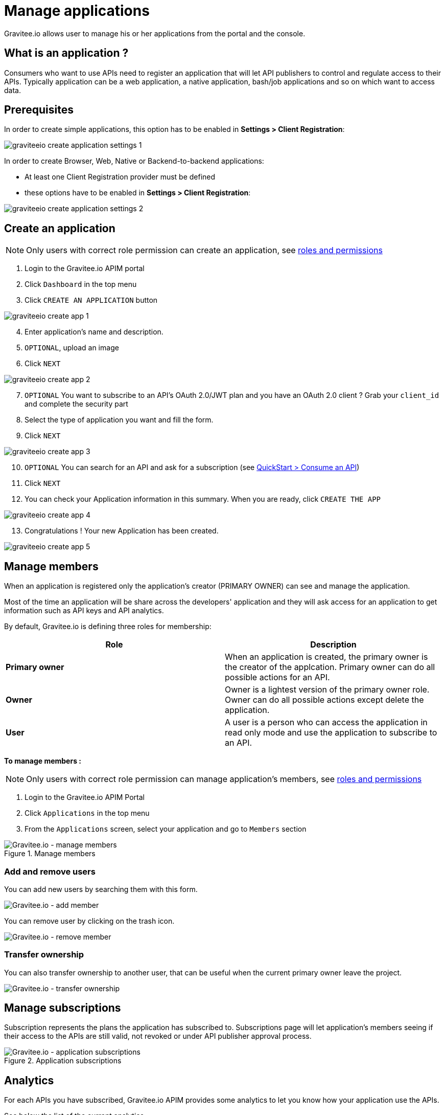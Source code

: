 = Manage applications
:page-sidebar: apim_3_x_sidebar
:page-permalink: apim/3.x/apim_consumerguide_manage_applications.html
:page-folder: apim/user-guide/consumer
:page-layout: apim3x

Gravitee.io allows user to manage his or her applications from the portal and the console.

== What is an application ?

Consumers who want to use APIs need to register an application that will let API publishers to control and regulate access to their APIs.
Typically application can be a web application, a native application, bash/job applications and so on which want to access data.

== Prerequisites

In order to create simple applications, this option has to be enabled in *Settings > Client Registration*:

image::apim/3.x/api-consumer-guide/developer-manage/graviteeio-create-application-settings-1.png[]

In order to create Browser, Web, Native or Backend-to-backend applications:

* At least one Client Registration provider must be defined
* these options have to be enabled in *Settings > Client Registration*:

image::apim/3.x/api-consumer-guide/developer-manage/graviteeio-create-application-settings-2.png[]


== Create an application

NOTE: Only users with correct role permission can create an application, see link:/apim/3.x/apim_adminguide_roles_and_permissions.html[roles and permissions]

. Login to the Gravitee.io APIM portal
. Click `Dashboard` in the top menu
. Click `CREATE AN APPLICATION` button

image::apim/3.x/api-consumer-guide/developer-manage/graviteeio-create-app-1.png[]

[start=4]
. Enter application's name and description.
. `OPTIONAL`, upload an image
. Click `NEXT`

image::apim/3.x/api-consumer-guide/developer-manage/graviteeio-create-app-2.png[]

[start=7]
. `OPTIONAL` You want to subscribe to an API's OAuth 2.0/JWT plan and you have an OAuth 2.0 client ? Grab your `client_id` and complete the security part
. Select the type of application you want and fill the form.
. Click `NEXT`

image::apim/3.x/api-consumer-guide/developer-manage/graviteeio-create-app-3.png[]

[start=10]
. `OPTIONAL` You can search for an API and ask for a subscription (see link:/apim/3.x/apim_quickstart_consume.html[QuickStart > Consume an API])
. Click `NEXT`
. You can check your Application information in this summary. When you are ready, click `CREATE THE APP`

image::apim/3.x/api-consumer-guide/developer-manage/graviteeio-create-app-4.png[]

[start=13]
. Congratulations ! Your new Application has been created.

image::apim/3.x/api-consumer-guide/developer-manage/graviteeio-create-app-5.png[]


== Manage members

When an application is registered only the application's creator (PRIMARY OWNER) can see and manage the application.

Most of the time an application will be share across the developers' application and they will ask access for an application to get information such as API keys and API analytics.

By default, Gravitee.io is defining three roles for membership:

[cols="2*", options="header"]
|===
^|Role
^|Description

.^| *Primary owner*
.^| When an application is created, the primary owner is the creator of the applcation. Primary owner can do all possible actions for an API.

.^| *Owner*
.^| Owner is a lightest version of the primary owner role. Owner can do all possible actions except delete the application.

.^| *User*
.^| A user is a person who can access the application in read only mode and use the application to subscribe to an API.

|===

**To manage members : **

NOTE: Only users with correct role permission can manage application's members, see link:/apim/3.x/apim_adminguide_roles_and_permissions.html[roles and permissions]

. Login to the Gravitee.io APIM Portal
. Click `Applications` in the top menu
. From the `Applications` screen, select your application and go to `Members` section

.Manage members
image::apim/3.x/api-consumer-guide/developer-manage/manage-members.png[Gravitee.io - manage members]

=== Add and remove users
You can add new users by searching them with this form.

image::apim/3.x/api-consumer-guide/developer-manage/manage-members-add.png[Gravitee.io - add member]

You can remove user by clicking on the trash icon.

image::apim/3.x/api-consumer-guide/developer-manage/manage-members-remove.png[Gravitee.io - remove member]


=== Transfer ownership
You can also transfer ownership to another user, that can be useful when the current primary owner leave the project.

image::apim/3.x/api-consumer-guide/developer-manage/manage-members-transfer-ownership.png[Gravitee.io - transfer ownership]

== Manage subscriptions

Subscription represents the plans the application has subscribed to. Subscriptions page will let application's members seeing if their access to the APIs are still valid, not revoked or under API publisher approval process.

.Application subscriptions
image::apim/3.x/api-consumer-guide/developer-manage/app-subscriptions.png[Gravitee.io - application subscriptions]

== Analytics

For each APIs you have subscribed, Gravitee.io APIM provides some analytics to let you know how your application use the APIs.

See below the list of the current analytics

|===
|Analytics|Description

|Top API
|Top APIs sort by the number of API calls

|Status
|HTTP status repartition summary

|Top paths
|Hits repartition by path

|Top mapped paths
|Hits repartition by mapped path

|Response status
|Hits repartition by status

|Response times
|Average response time

|Hits by API
|Hits repartition by API

|===

